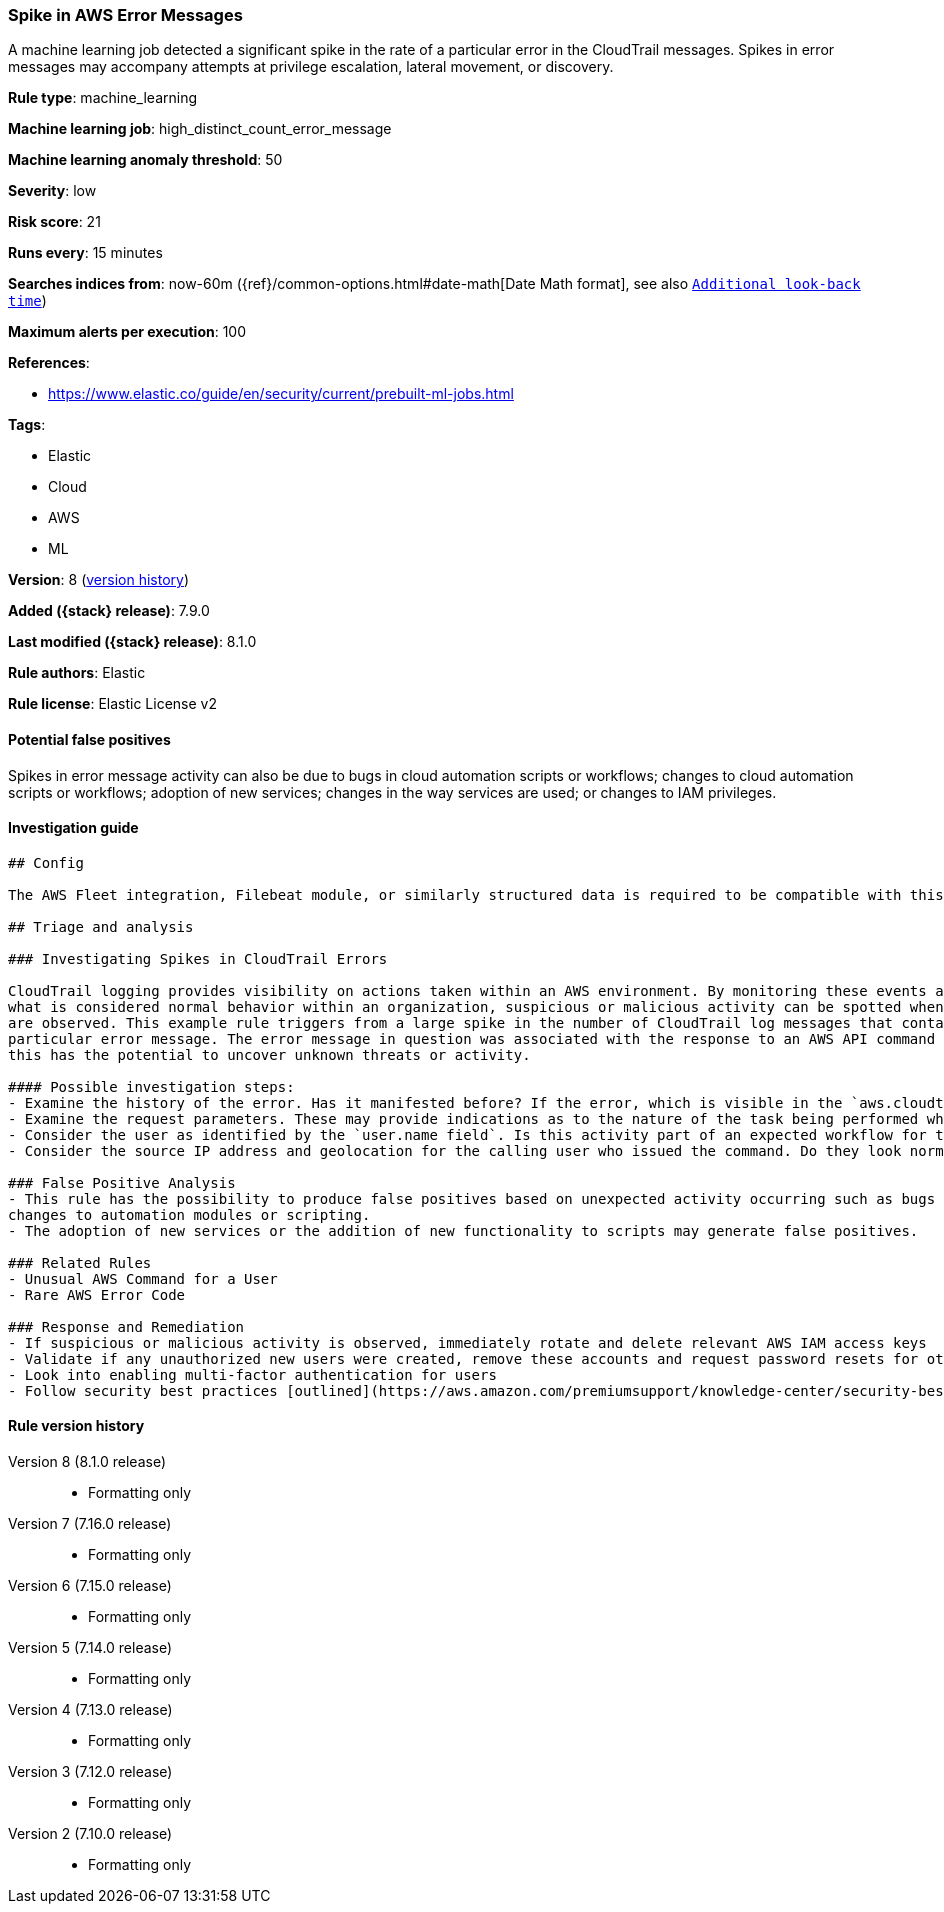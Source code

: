 [[spike-in-aws-error-messages]]
=== Spike in AWS Error Messages

A machine learning job detected a significant spike in the rate of a particular error in the CloudTrail messages. Spikes in error messages may accompany attempts at privilege escalation, lateral movement, or discovery.

*Rule type*: machine_learning

*Machine learning job*: high_distinct_count_error_message

*Machine learning anomaly threshold*: 50


*Severity*: low

*Risk score*: 21

*Runs every*: 15 minutes

*Searches indices from*: now-60m ({ref}/common-options.html#date-math[Date Math format], see also <<rule-schedule, `Additional look-back time`>>)

*Maximum alerts per execution*: 100

*References*:

* https://www.elastic.co/guide/en/security/current/prebuilt-ml-jobs.html

*Tags*:

* Elastic
* Cloud
* AWS
* ML

*Version*: 8 (<<spike-in-aws-error-messages-history, version history>>)

*Added ({stack} release)*: 7.9.0

*Last modified ({stack} release)*: 8.1.0

*Rule authors*: Elastic

*Rule license*: Elastic License v2

==== Potential false positives

Spikes in error message activity can also be due to bugs in cloud automation scripts or workflows; changes to cloud automation scripts or workflows; adoption of new services; changes in the way services are used; or changes to IAM privileges.

==== Investigation guide


[source,markdown]
----------------------------------
## Config

The AWS Fleet integration, Filebeat module, or similarly structured data is required to be compatible with this rule.

## Triage and analysis

### Investigating Spikes in CloudTrail Errors

CloudTrail logging provides visibility on actions taken within an AWS environment. By monitoring these events and understanding
what is considered normal behavior within an organization, suspicious or malicious activity can be spotted when deviations
are observed. This example rule triggers from a large spike in the number of CloudTrail log messages that contain a
particular error message. The error message in question was associated with the response to an AWS API command or method call,
this has the potential to uncover unknown threats or activity.

#### Possible investigation steps:
- Examine the history of the error. Has it manifested before? If the error, which is visible in the `aws.cloudtrail.error_message` field, only manifested recently, it might be related to recent changes in an automation module or script.
- Examine the request parameters. These may provide indications as to the nature of the task being performed when the error occurred. Is the error related to unsuccessful attempts to enumerate or access objects, data, or secrets? If so, this can sometimes be a byproduct of discovery, privilege escalation or lateral movement attempts.
- Consider the user as identified by the `user.name field`. Is this activity part of an expected workflow for the user context? Examine the user identity in the `aws.cloudtrail.user_identity.arn` field and the access key ID in the `aws.cloudtrail.user_identity.access_key_id` field, which can help identify the precise user context. The user agent details in the `user_agent.original` field may also indicate what kind of a client made the request.
- Consider the source IP address and geolocation for the calling user who issued the command. Do they look normal for the calling user? If the source is an EC2 IP address, is it associated with an EC2 instance in one of your accounts, or could it be sourcing from an EC2 instance that's not under your control? If it is an authorized EC2 instance, is the activity associated with normal behavior for the instance role or roles? Are there any other alerts or signs of suspicious activity involving this instance?

### False Positive Analysis
- This rule has the possibility to produce false positives based on unexpected activity occurring such as bugs or recent
changes to automation modules or scripting.
- The adoption of new services or the addition of new functionality to scripts may generate false positives.

### Related Rules
- Unusual AWS Command for a User
- Rare AWS Error Code

### Response and Remediation
- If suspicious or malicious activity is observed, immediately rotate and delete relevant AWS IAM access keys
- Validate if any unauthorized new users were created, remove these accounts and request password resets for other IAM users
- Look into enabling multi-factor authentication for users
- Follow security best practices [outlined](https://aws.amazon.com/premiumsupport/knowledge-center/security-best-practices/) by AWS

----------------------------------


[[spike-in-aws-error-messages-history]]
==== Rule version history

Version 8 (8.1.0 release)::
* Formatting only

Version 7 (7.16.0 release)::
* Formatting only

Version 6 (7.15.0 release)::
* Formatting only

Version 5 (7.14.0 release)::
* Formatting only

Version 4 (7.13.0 release)::
* Formatting only

Version 3 (7.12.0 release)::
* Formatting only

Version 2 (7.10.0 release)::
* Formatting only

